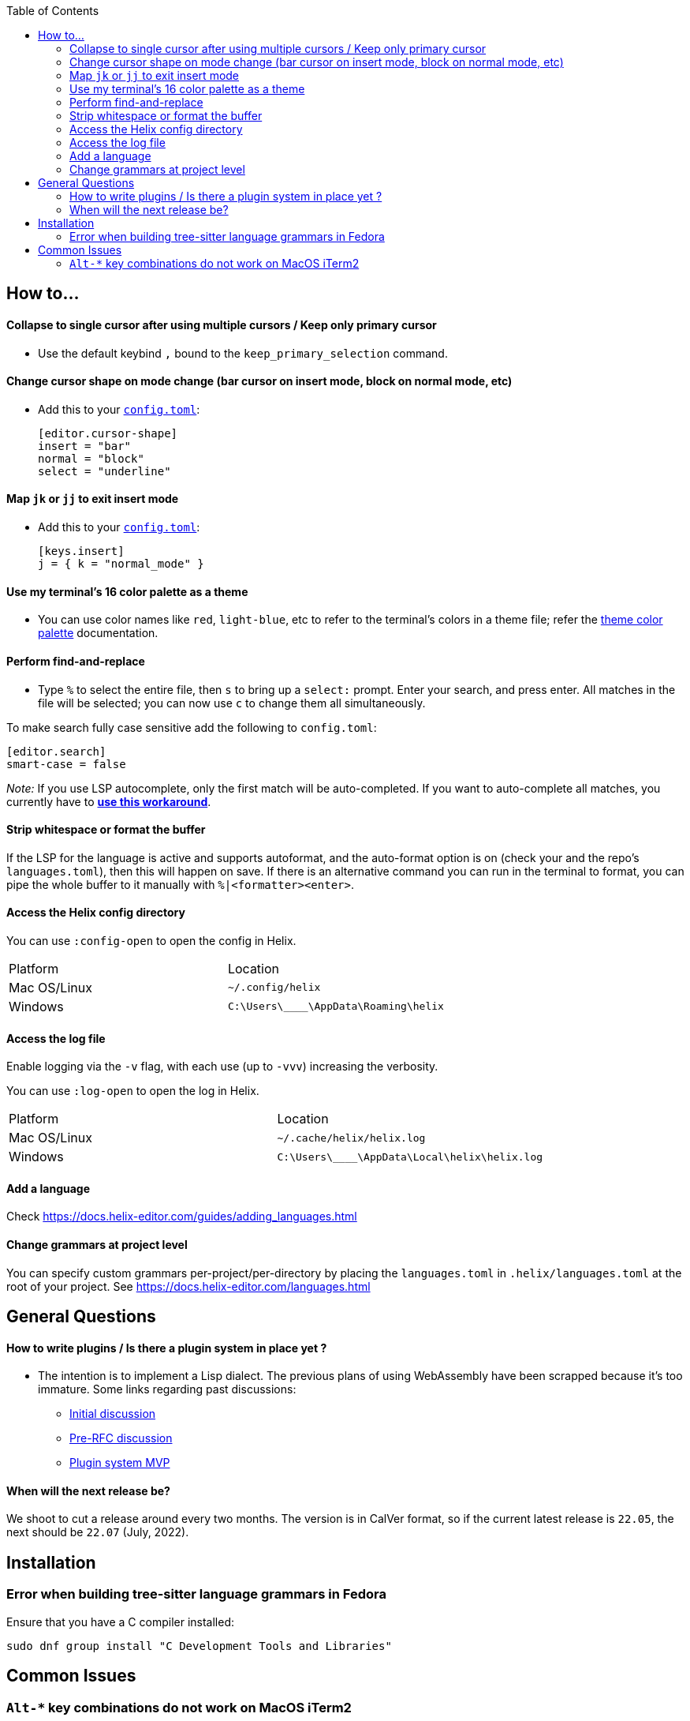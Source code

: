 :toc:

== How to...

==== Collapse to single cursor after using multiple cursors / Keep only primary cursor
- Use the default keybind `,` bound to the `keep_primary_selection` command.

==== Change cursor shape on mode change (bar cursor on insert mode, block on normal mode, etc)

- Add this to your https://docs.helix-editor.com/configuration.html#configuration[`config.toml`]:
+
[source,toml]
----
[editor.cursor-shape]
insert = "bar"
normal = "block"
select = "underline"
----

==== Map `jk` or `jj` to exit insert mode

- Add this to your https://docs.helix-editor.com/configuration.html#configuration[`config.toml`]:
+
[source,toml]
----
[keys.insert]
j = { k = "normal_mode" }
----

==== Use my terminal's 16 color palette as a theme

- You can use color names like `red`, `light-blue`, etc to refer to
the terminal's colors in a theme file; refer the
https://docs.helix-editor.com/themes.html#color-palettes[theme color palette]
documentation.

==== Perform find-and-replace

- Type `%` to select the entire file, then `s` to bring up a `select:` prompt. Enter your search, and press enter. All matches in the file will be selected; you can now use `c` to change them all simultaneously.

To make search fully case sensitive add the following to `config.toml`:
```
[editor.search]
smart-case = false
```

_Note:_ If you use LSP autocomplete, only the first match will be auto-completed. If you want to auto-complete all matches, you currently have to https://github.com/helix-editor/helix/issues/2016#issuecomment-1136920354[*use this workaround*].

==== Strip whitespace or format the buffer

If the LSP for the language is active and supports autoformat, and the auto-format option is on (check your and the repo's `languages.toml`), then this will happen on save. If there is an alternative command you can run in the terminal to format, you can pipe the whole buffer to it manually with `%|<formatter><enter>`.

==== Access the Helix config directory

You can use `:config-open` to open the config in Helix.

[cols="1,1"]
|===
| Platform | Location
| Mac OS/Linux
| `~/.config/helix`
| Windows
| `C:\Users\\____\AppData\Roaming\helix`
|===

==== Access the log file

Enable logging via the `-v` flag, with each use (up to `-vvv`) increasing the verbosity.

You can use `:log-open` to open the log in Helix.

[cols="1,1"]
|===
| Platform | Location
| Mac OS/Linux
| `~/.cache/helix/helix.log` 
| Windows
| `C:\Users\\____\AppData\Local\helix\helix.log`
|===

==== Add a language

Check https://docs.helix-editor.com/guides/adding_languages.html

==== Change grammars at project level

You can specify custom grammars per-project/per-directory by placing the `languages.toml` in `.helix/languages.toml` at the root of your project. See https://docs.helix-editor.com/languages.html

== General Questions

==== How to write plugins / Is there a plugin system in place yet ?

* The intention is to implement a Lisp dialect. The previous plans of using WebAssembly have been scrapped because it's too immature. Some links regarding past discussions:
 ** https://github.com/helix-editor/helix/issues/122[Initial discussion]
 ** https://github.com/helix-editor/helix/discussions/580[Pre-RFC discussion]
 ** https://github.com/helix-editor/helix/pull/455[Plugin system MVP]

==== When will the next release be?

We shoot to cut a release around every two months. The version is in CalVer format, so if the current latest release is `22.05`, the next should be `22.07` (July, 2022).

== Installation

=== Error when building tree-sitter language grammars in Fedora

Ensure that you have a C compiler installed:

```shell
sudo dnf group install "C Development Tools and Libraries"
```

== Common Issues

=== `Alt-*` key combinations do not work on MacOS iTerm2

Ensure that you have mapped the Option key to `ESC+` in the iTerm2 preferences via Preferences > Profiles > Keys 


image:https://user-images.githubusercontent.com/863286/171976942-f14bf078-e830-47b4-a38e-caa20201c139.png[Image of iTerm2 Key Mapping preferences showing 'ESC+' selected for Left Option Key]

Previous issues: https://github.com/helix-editor/helix/issues/773, https://github.com/helix-editor/helix/issues/1223, https://github.com/helix-editor/helix/issues/1915.